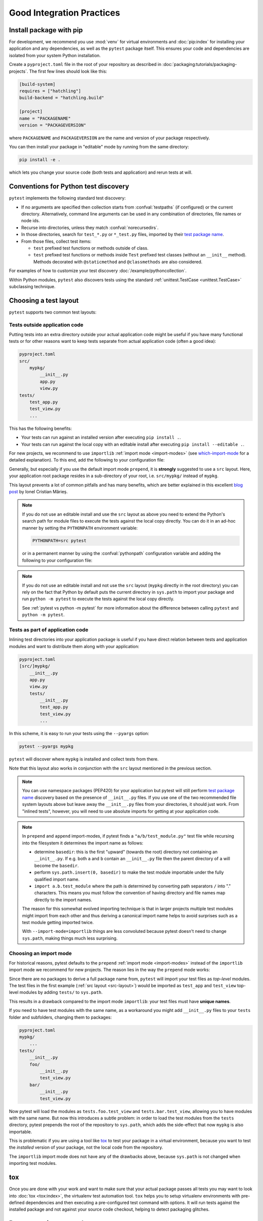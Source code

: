 .. highlight:: python
.. _`goodpractices`:

Good Integration Practices
=================================================

Install package with pip
-------------------------------------------------

For development, we recommend you use :mod:`venv` for virtual environments and
:doc:`pip:index` for installing your application and any dependencies,
as well as the ``pytest`` package itself.
This ensures your code and dependencies are isolated from your system Python installation.

Create a ``pyproject.toml`` file in the root of your repository as described in
:doc:`packaging:tutorials/packaging-projects`.
The first few lines should look like this:

.. code-block:: toml

    [build-system]
    requires = ["hatchling"]
    build-backend = "hatchling.build"

    [project]
    name = "PACKAGENAME"
    version = "PACKAGEVERSION"

where ``PACKAGENAME`` and ``PACKAGEVERSION`` are the name and version of your package respectively.

You can then install your package in "editable" mode by running from the same directory:

.. code-block:: bash

    pip install -e .

which lets you change your source code (both tests and application) and rerun tests at will.

.. _`test discovery`:
.. _`Python test discovery`:

Conventions for Python test discovery
-------------------------------------------------

``pytest`` implements the following standard test discovery:

* If no arguments are specified then collection starts from :confval:`testpaths`
  (if configured) or the current directory. Alternatively, command line arguments
  can be used in any combination of directories, file names or node ids.
* Recurse into directories, unless they match :confval:`norecursedirs`.
* In those directories, search for ``test_*.py`` or ``*_test.py`` files, imported by their `test package name`_.
* From those files, collect test items:

  * ``test`` prefixed test functions or methods outside of class.
  * ``test`` prefixed test functions or methods inside ``Test`` prefixed test classes (without an ``__init__`` method). Methods decorated with ``@staticmethod`` and ``@classmethods`` are also considered.

For examples of how to customize your test discovery :doc:`/example/pythoncollection`.

Within Python modules, ``pytest`` also discovers tests using the standard
:ref:`unittest.TestCase <unittest.TestCase>` subclassing technique.


.. _`test layout`:

Choosing a test layout
----------------------

``pytest`` supports two common test layouts:

Tests outside application code
^^^^^^^^^^^^^^^^^^^^^^^^^^^^^^

Putting tests into an extra directory outside your actual application code
might be useful if you have many functional tests or for other reasons want
to keep tests separate from actual application code (often a good idea):

.. code-block:: text

    pyproject.toml
    src/
        mypkg/
            __init__.py
            app.py
            view.py
    tests/
        test_app.py
        test_view.py
        ...

This has the following benefits:

* Your tests can run against an installed version after executing ``pip install .``.
* Your tests can run against the local copy with an editable install after executing ``pip install --editable .``.

For new projects, we recommend to use ``importlib`` :ref:`import mode <import-modes>`
(see which-import-mode_ for a detailed explanation).
To this end, add the following to your configuration file:

.. tab:: ini

    .. code-block:: ini

        [pytest]
        addopts = --import-mode=importlib

.. _src-layout:

Generally, but especially if you use the default import mode ``prepend``,
it is **strongly** suggested to use a ``src`` layout.
Here, your application root package resides in a sub-directory of your root,
i.e. ``src/mypkg/`` instead of ``mypkg``.

This layout prevents a lot of common pitfalls and has many benefits,
which are better explained in this excellent `blog post`_ by Ionel Cristian Mărieș.

.. _blog post: https://blog.ionelmc.ro/2014/05/25/python-packaging/#the-structure>

.. note::

    If you do not use an editable install and use the ``src`` layout as above you need to extend the Python's
    search path for module files to execute the tests against the local copy directly. You can do it in an
    ad-hoc manner by setting the ``PYTHONPATH`` environment variable:

    .. code-block:: bash

       PYTHONPATH=src pytest

    or in a permanent manner by using the :confval:`pythonpath` configuration variable and adding the
    following to your configuration file:

    .. tab:: ini

        .. code-block:: ini

            [pytest]
            pythonpath = src

.. note::

    If you do not use an editable install and not use the ``src`` layout (``mypkg`` directly in the root
    directory) you can rely on the fact that Python by default puts the current directory in ``sys.path`` to
    import your package and run ``python -m pytest`` to execute the tests against the local copy directly.

    See :ref:`pytest vs python -m pytest` for more information about the difference between calling ``pytest`` and
    ``python -m pytest``.

Tests as part of application code
^^^^^^^^^^^^^^^^^^^^^^^^^^^^^^^^^

Inlining test directories into your application package
is useful if you have direct relation between tests and application modules and
want to distribute them along with your application:

.. code-block:: text

    pyproject.toml
    [src/]mypkg/
        __init__.py
        app.py
        view.py
        tests/
            __init__.py
            test_app.py
            test_view.py
            ...

In this scheme, it is easy to run your tests using the ``--pyargs`` option:

.. code-block:: bash

    pytest --pyargs mypkg

``pytest`` will discover where ``mypkg`` is installed and collect tests from there.

Note that this layout also works in conjunction with the ``src`` layout mentioned in the previous section.


.. note::

    You can use namespace packages (PEP420) for your application
    but pytest will still perform `test package name`_ discovery based on the
    presence of ``__init__.py`` files.  If you use one of the
    two recommended file system layouts above but leave away the ``__init__.py``
    files from your directories, it should just work.  From
    "inlined tests", however, you will need to use absolute imports for
    getting at your application code.

.. _`test package name`:

.. note::

    In ``prepend`` and ``append`` import-modes, if pytest finds a ``"a/b/test_module.py"``
    test file while recursing into the filesystem it determines the import name
    as follows:

    * determine ``basedir``: this is the first "upward" (towards the root)
      directory not containing an ``__init__.py``.  If e.g. both ``a``
      and ``b`` contain an ``__init__.py`` file then the parent directory
      of ``a`` will become the ``basedir``.

    * perform ``sys.path.insert(0, basedir)`` to make the test module
      importable under the fully qualified import name.

    * ``import a.b.test_module`` where the path is determined
      by converting path separators ``/`` into "." characters.  This means
      you must follow the convention of having directory and file
      names map directly to the import names.

    The reason for this somewhat evolved importing technique is
    that in larger projects multiple test modules might import
    from each other and thus deriving a canonical import name helps
    to avoid surprises such as a test module getting imported twice.

    With ``--import-mode=importlib`` things are less convoluted because
    pytest doesn't need to change ``sys.path``, making things much less
    surprising.


.. _which-import-mode:

Choosing an import mode
^^^^^^^^^^^^^^^^^^^^^^^

For historical reasons, pytest defaults to the ``prepend`` :ref:`import mode <import-modes>`
instead of the ``importlib`` import mode we recommend for new projects.
The reason lies in the way the ``prepend`` mode works:

Since there are no packages to derive a full package name from,
``pytest`` will import your test files as *top-level* modules.
The test files in the first example (:ref:`src layout <src-layout>`) would be imported as
``test_app`` and ``test_view`` top-level modules by adding ``tests/`` to ``sys.path``.

This results in a drawback compared to the import mode ``importlib``:
your test files must have **unique names**.

If you need to have test modules with the same name,
as a workaround you might add ``__init__.py`` files to your ``tests`` folder and subfolders,
changing them to packages:

.. code-block:: text

    pyproject.toml
    mypkg/
        ...
    tests/
        __init__.py
        foo/
            __init__.py
            test_view.py
        bar/
            __init__.py
            test_view.py

Now pytest will load the modules as ``tests.foo.test_view`` and ``tests.bar.test_view``,
allowing you to have modules with the same name.
But now this introduces a subtle problem:
in order to load the test modules from the ``tests`` directory,
pytest prepends the root of the repository to ``sys.path``,
which adds the side-effect that now ``mypkg`` is also importable.

This is problematic if you are using a tool like tox_ to test your package in a virtual environment,
because you want to test the *installed* version of your package,
not the local code from the repository.

The ``importlib`` import mode does not have any of the drawbacks above,
because ``sys.path`` is not changed when importing test modules.


.. _`buildout`: http://www.buildout.org/en/latest/

.. _`use tox`:

tox
---

Once you are done with your work and want to make sure that your actual
package passes all tests you may want to look into :doc:`tox <tox:index>`, the
virtualenv test automation tool.
``tox`` helps you to setup virtualenv environments with pre-defined
dependencies and then executing a pre-configured test command with
options.  It will run tests against the installed package and not
against your source code checkout, helping to detect packaging
glitches.

Do not run via setuptools
-------------------------

Integration with setuptools is **not recommended**,
i.e. you should not be using ``python setup.py test`` or ``pytest-runner``,
and may stop working in the future.

This is deprecated since it depends on deprecated features of setuptools
and relies on features that break security mechanisms in pip.
For example 'setup_requires' and 'tests_require' bypass ``pip --require-hashes``.
For more information and migration instructions,
see the `pytest-runner notice <https://github.com/pytest-dev/pytest-runner#deprecation-notice>`_.
See also `pypa/setuptools#1684 <https://github.com/pypa/setuptools/issues/1684>`_.

setuptools intends to
`remove the test command <https://github.com/pypa/setuptools/issues/931>`_.

Checking with flake8-pytest-style
---------------------------------

In order to ensure that pytest is being used correctly in your project,
it can be helpful to use the `flake8-pytest-style <https://github.com/m-burst/flake8-pytest-style>`_ flake8 plugin.

flake8-pytest-style checks for common mistakes and coding style violations in pytest code,
such as incorrect use of fixtures, test function names, and markers.
By using this plugin, you can catch these errors early in the development process
and ensure that your pytest code is consistent and easy to maintain.

A list of the lints detected by flake8-pytest-style can be found on its `PyPI page <https://pypi.org/project/flake8-pytest-style/>`_.

.. note::

    flake8-pytest-style is not an official pytest project. Some of the rules enforce certain style choices, such as using `@pytest.fixture()` over `@pytest.fixture`, but you can configure the plugin to fit your preferred style.
